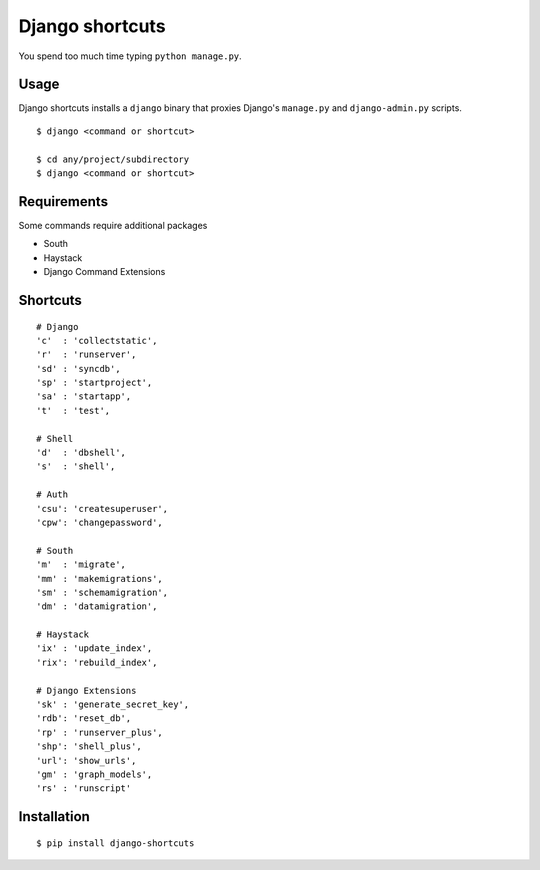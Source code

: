 Django shortcuts
================

You spend too much time typing ``python manage.py``.

Usage
-----

Django shortcuts installs a ``django`` binary that proxies
Django's ``manage.py`` and ``django-admin.py`` scripts.

::

    $ django <command or shortcut>

    $ cd any/project/subdirectory
    $ django <command or shortcut>

Requirements
------------

Some commands require additional packages

+ South
+ Haystack
+ Django Command Extensions


Shortcuts
---------

::

    # Django
    'c'  : 'collectstatic',
    'r'  : 'runserver',
    'sd' : 'syncdb',
    'sp' : 'startproject',
    'sa' : 'startapp',
    't'  : 'test',

    # Shell
    'd'  : 'dbshell',
    's'  : 'shell',

    # Auth
    'csu': 'createsuperuser',
    'cpw': 'changepassword',

    # South
    'm'  : 'migrate',
    'mm' : 'makemigrations',
    'sm' : 'schemamigration',
    'dm' : 'datamigration',

    # Haystack
    'ix' : 'update_index',
    'rix': 'rebuild_index',

    # Django Extensions
    'sk' : 'generate_secret_key',
    'rdb': 'reset_db',
    'rp' : 'runserver_plus',
    'shp': 'shell_plus',
    'url': 'show_urls',
    'gm' : 'graph_models',
    'rs' : 'runscript'

Installation
------------

::

    $ pip install django-shortcuts
